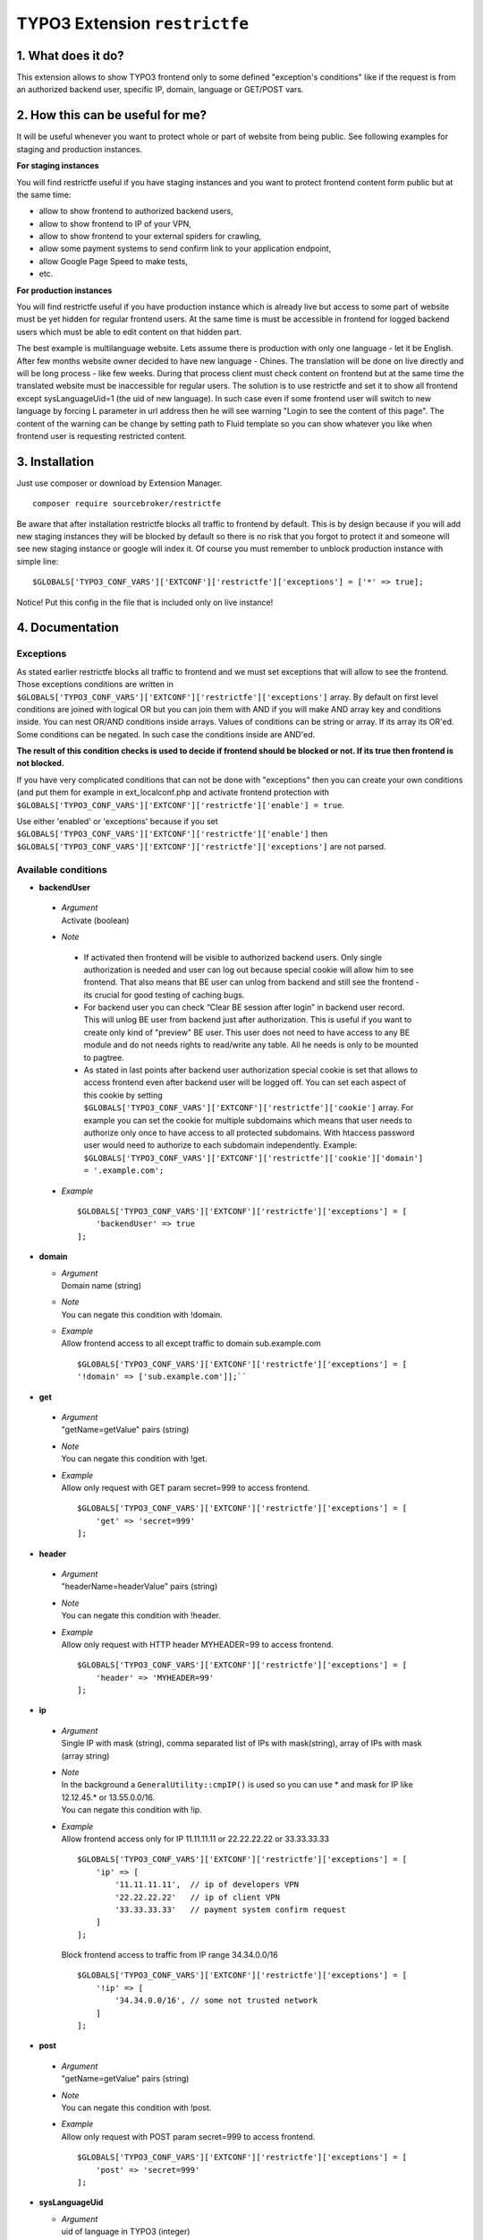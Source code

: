 TYPO3 Extension ``restrictfe``
==============================

1. What does it do?
-------------------

This extension allows to show TYPO3 frontend only to some defined
"exception's conditions" like if the request is from an authorized
backend user, specific IP, domain, language or GET/POST vars.

2. How this can be useful for me?
---------------------------------

It will be useful whenever you want to protect whole or part of website
from being public. See following examples for staging and production
instances.

**For staging instances**

You will find restrictfe useful if you have staging instances and you want to protect frontend content form public but at the same time:

* allow to show frontend to authorized backend users, 
* allow to show frontend to IP of your VPN, 
* allow to show frontend to your external spiders for crawling, 
* allow some payment systems to send confirm link to your application endpoint,
* allow Google Page Speed to make tests, 
* etc.

**For production instances**

You will find restrictfe useful if you have production instance which is
already live but access to some part of website must be yet hidden for
regular frontend users. At the same time is must be accessible in
frontend for logged backend users which must be able to edit content on
that hidden part.

The best example is multilanguage website. Lets assume there is
production with only one language - let it be English. After few months
website owner decided to have new language - Chines. The translation
will be done on live directly and will be long process - like few weeks.
During that process client must check content on frontend but at the
same time the translated website must be inaccessible for regular users.
The solution is to use restrictfe and set it to show all frontend except
sysLanguageUid=1 (the uid of new language). In such case even if some
frontend user will switch to new language by forcing L parameter in url
address then he will see warning "Login to see the content of this
page". The content of the warning can be change by setting path to Fluid
template so you can show whatever you like when frontend user is
requesting restricted content.

3. Installation
---------------

Just use composer or download by Extension Manager.

::

    composer require sourcebroker/restrictfe

Be aware that after installation restrictfe blocks all traffic to
frontend by default. This is by design because if you will add new
staging instances they will be blocked by default so there is no risk
that you forgot to protect it and someone will see new staging instance
or google will index it. Of course you must remember to unblock
production instance with simple line:

::

    $GLOBALS['TYPO3_CONF_VARS']['EXTCONF']['restrictfe']['exceptions'] = ['*' => true];

Notice! Put this config in the file that is included only on live
instance!

4. Documentation
----------------

Exceptions
~~~~~~~~~~

As stated earlier restrictfe blocks all traffic to frontend and we must
set exceptions that will allow to see the frontend. Those exceptions
conditions are written in
``$GLOBALS['TYPO3_CONF_VARS']['EXTCONF']['restrictfe']['exceptions']``
array. By default on first level conditions are joined with logical OR
but you can join them with AND if you will make AND array key and
conditions inside. You can nest OR/AND conditions inside arrays. Values
of conditions can be string or array. If its array its OR'ed. Some
conditions can be negated. In such case the conditions inside are
AND'ed.

**The result of this condition checks is used to decide if frontend
should be blocked or not. If its true then frontend is not blocked.**

If you have very complicated conditions that can not be done with
"exceptions" then you can create your own conditions (and put them for
example in ext\_localconf.php and activate frontend protection with
``$GLOBALS['TYPO3_CONF_VARS']['EXTCONF']['restrictfe']['enable'] = true``.

Use either 'enabled' or 'exceptions' because if you set
``$GLOBALS['TYPO3_CONF_VARS']['EXTCONF']['restrictfe']['enable']`` then
``$GLOBALS['TYPO3_CONF_VARS']['EXTCONF']['restrictfe']['exceptions']``
are not parsed.

Available conditions
~~~~~~~~~~~~~~~~~~~~

-  **backendUser**

  -  | *Argument*
     | Activate (boolean)

  -  *Note*

   -  If activated then frontend will be visible to authorized backend
      users. Only single authorization is needed and user can log out
      because special cookie will allow him to see frontend. That also
      means that BE user can unlog from backend and still see the
      frontend - its crucial for good testing of caching bugs.

   -  For backend user you can check “Clear BE session after login” in
      backend user record. This will unlog BE user from backend just
      after authorization. This is useful if you want to create only
      kind of "preview" BE user. This user does not need to have access
      to any BE module and do not needs rights to read/write any table.
      All he needs is only to be mounted to pagtree.

   -  As stated in last points after backend user authorization special
      cookie is set that allows to access frontend even after backend
      user will be logged off. You can set each aspect of this cookie by
      setting
      ``$GLOBALS['TYPO3_CONF_VARS']['EXTCONF']['restrictfe']['cookie']``
      array. For example you can set the cookie for multiple subdomains
      which means that user needs to authorize only once to have access
      to all protected subdomains. With htaccess password user would
      need to authorize to each subdomain independently. Example:
      ``$GLOBALS['TYPO3_CONF_VARS']['EXTCONF']['restrictfe']['cookie']['domain'] = '.example.com';``

  -  *Example*

   ::

       $GLOBALS['TYPO3_CONF_VARS']['EXTCONF']['restrictfe']['exceptions'] = [
           'backendUser' => true
       ]; 

-  **domain**

   - | *Argument*
     | Domain name (string)

   - | *Note*
     | You can negate this condition with !domain.

   - | *Example*
     | Allow frontend access to all except traffic to domain sub.example.com   

     ::

      $GLOBALS['TYPO3_CONF_VARS']['EXTCONF']['restrictfe']['exceptions'] = [       
      '!domain' => ['sub.example.com']];``


-  **get**

  -  | *Argument*
     | "getName=getValue" pairs (string)

  -  | *Note*
     | You can negate this condition with !get.

  -  | *Example*
     | Allow only request with GET param secret=999 to access frontend.

     ::

       $GLOBALS['TYPO3_CONF_VARS']['EXTCONF']['restrictfe']['exceptions'] = [
           'get' => 'secret=999'
       ];

-  **header**

  -  | *Argument*
     | "headerName=headerValue" pairs (string)

  -  | *Note*
     | You can negate this condition with !header.

  -  | *Example*
     | Allow only request with HTTP header MYHEADER=99 to access frontend.

     ::

       $GLOBALS['TYPO3_CONF_VARS']['EXTCONF']['restrictfe']['exceptions'] = [
           'header' => 'MYHEADER=99'
       ];

-  **ip**

  -  | *Argument*
     | Single IP with mask (string), comma separated list of IPs with
       mask(string), array of IPs with mask (array string)

  -  | *Note*
     | In the background a ``GeneralUtility::cmpIP()`` is used so you can
       use \* and mask for IP like 12.12.45.\* or 13.55.0.0/16.
     | You can negate this condition with !ip.

  -  | *Example*
     | Allow frontend access only for IP 11.11.11.11 or 22.22.22.22 or
       33.33.33.33

     ::

       $GLOBALS['TYPO3_CONF_VARS']['EXTCONF']['restrictfe']['exceptions'] = [
           'ip' => [
               '11.11.11.11',  // ip of developers VPN
               '22.22.22.22'   // ip of client VPN
               '33.33.33.33'   // payment system confirm request
           ]
       ];

   Block frontend access to traffic from IP range 34.34.0.0/16

   ::

       $GLOBALS['TYPO3_CONF_VARS']['EXTCONF']['restrictfe']['exceptions'] = [
           '!ip' => [
               '34.34.0.0/16', // some not trusted network
           ]
       ];

-  **post**

  -  | *Argument*
     | "getName=getValue" pairs (string)

  -  | *Note*
     | You can negate this condition with !post.

  -  | *Example*
     | Allow only request with POST param secret=999 to access frontend.

   ::

       $GLOBALS['TYPO3_CONF_VARS']['EXTCONF']['restrictfe']['exceptions'] = [
           'post' => 'secret=999'
       ];

-  **sysLanguageUid**

   -  | *Argument*
      | uid of language in TYPO3 (integer)

   -  | *Note*
      | You can negate this condition with !sysLanguageUid.

   -  | *Example*
      | Allow frontend access to all except traffic to language with uid
        1. Useful on production instance when we want to add and
        translate new language.

     ::
   
     ``$GLOBALS['TYPO3_CONF_VARS']['EXTCONF']['restrictfe']['exceptions'] = ['!sysLanguageUid' => 1];``

5. Configuration examples
-------------------------

Some most useful real live configuration examples:

Configuration for production instance that must have sysLanguageUid=1 not avaliable public
~~~~~~~~~~~~~~~~~~~~~~~~~~~~~~~~~~~~~~~~~~~~~~~~~~~~~~~~~~~~~~~~~~~~~~~~~~~~~~~~~~~~~~~~~~

::

    $GLOBALS['TYPO3_CONF_VARS']['EXTCONF']['restrictfe']['exceptions'] = [
            '!sysLanguageUid' => 1,
    ];

Configuration for production instance that must have domain "sub.example.com" not avaliable public
~~~~~~~~~~~~~~~~~~~~~~~~~~~~~~~~~~~~~~~~~~~~~~~~~~~~~~~~~~~~~~~~~~~~~~~~~~~~~~~~~~~~~~~~~~~~~~~~~~

::

    $GLOBALS['TYPO3_CONF_VARS']['EXTCONF']['restrictfe']['exceptions'] = [
            '!domain' => 'sub.example.com',
    ];

Unblocking Google Page Speed Insights on staging instance
~~~~~~~~~~~~~~~~~~~~~~~~~~~~~~~~~~~~~~~~~~~~~~~~~~~~~~~~~

::

    $GLOBALS['TYPO3_CONF_VARS']['EXTCONF']['restrictfe']['exceptions'] = [
           'get' => 'secret=91009123',
    ];

Then of course the url you give google for testing is:
https://www.example.com/?secret=91009123

Configuration for staging instance to allow access to frontend for IP=11.11.11.11
~~~~~~~~~~~~~~~~~~~~~~~~~~~~~~~~~~~~~~~~~~~~~~~~~~~~~~~~~~~~~~~~~~~~~~~~~~~~~~~~~

::

    $GLOBALS['TYPO3_CONF_VARS']['EXTCONF']['restrictfe']['exceptions'] = [
          'ip' => '11.11.11.11',
    ];

Example how the AND condition looks like
~~~~~~~~~~~~~~~~~~~~~~~~~~~~~~~~~~~~~~~~

ip and header are AND'ed. array values inside ip and header are OR'ed.

::

    $GLOBALS['TYPO3_CONF_VARS']['EXTCONF']['restrictfe']['exceptions'] = [
            'AND' => [
                 'ip' => [
                    '66.249.64.0/19'
                    '66.249.44.0/19'
                    ],
                 'header' => [
                    'HTTP_USER_AGENT=Google Page Speed Insights'
                    'HTTP_USER_AGENT=Google Page Speed'
                   ],
                 ]
            ]
    ];

FAQ
---

-  **Extension does not work. The frontend is not blocked at all. What
   is wrong?** Be sure you are logged from BE and the cookie
   "restrictfe" is deleted.

-  **I am logged out from BE but still frontend is not blocked, why?**
   From 3.0.0. version after first successful login a cookie is set
   (name tx\_restrictfe). If that cookie is present then user do not
   have to authorize again. So delete that cookie and then your frontend
   should be blocked again.

Important
---------

In version below 5.0 there were settings kept in Extension Manager with
IP / header. You must move them manually to
$GLOBALS['TYPO3\_CONF\_VARS']['EXTCONF']['restrictfe']['exceptions']

Known problems
--------------

None.

To-Do list
----------

1. Add userFunc for conditions
2. Add pregmatch for all conditions like '~domain'
3. Add support for detecting browser language to see proper lang on "you
   must log to see the website" warning screen.
4. Make unit tests for conditions array.
